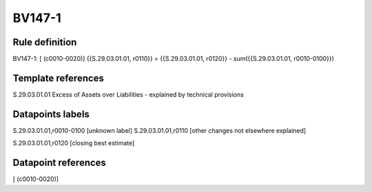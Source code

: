 =======
BV147-1
=======

Rule definition
---------------

BV147-1: [ (c0010-0020)] {{S.29.03.01.01, r0110}} = {{S.29.03.01.01, r0120}} - sum({{S.29.03.01.01, r0010-0100}})


Template references
-------------------

S.29.03.01.01 Excess of Assets over Liabilities - explained by technical provisions


Datapoints labels
-----------------

S.29.03.01.01,r0010-0100 [unknown label]
S.29.03.01.01,r0110 [other changes not elsewhere explained]

S.29.03.01.01,r0120 [closing best estimate]



Datapoint references
--------------------

[ (c0010-0020)]
